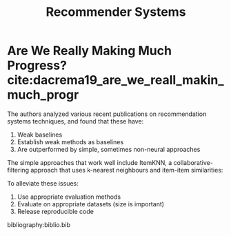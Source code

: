 :PROPERTIES:
:ID:       3ec09638-fa2b-4e35-bc96-2938abc91457
:END:
#+title: Recommender Systems

* Are We Really Making Much Progress? cite:dacrema19_are_we_reall_makin_much_progr
:PROPERTIES:
:ID:       e0b936d9-c24a-47d5-9c6e-ab469f9c8f43
:END:
The authors analyzed various recent publications on recommendation
systems techniques, and found that these have:

1. Weak baselines
2. Establish weak methods as baselines
3. Are outperformed by simple, sometimes non-neural approaches

The simple approaches that work well include ItemKNN, a
collaborative-filtering approach that uses k-nearest neighbours and
item-item similarities:

\begin{equation}
  s_{ij} = \frac{r_i \dot r_j}{\lvert r_i \rvert \lvert r_j \rvert + h}
\end{equation}

To alleviate these issues:

1. Use appropriate evaluation methods
2. Evaluate on appropriate datasets (size is important)
3. Release reproducible code

bibliography:biblio.bib
